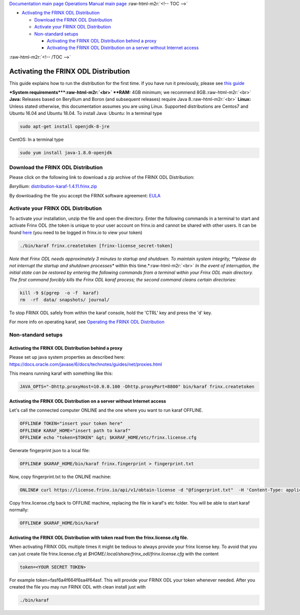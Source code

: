 .. role:: raw-html-m2r(raw)
   :format: html


`Documentation main page <https://frinxio.github.io/Frinx-docs/>`_
`Operations Manual main page <https://frinxio.github.io/Frinx-docs/FRINX_ODL_Distribution/Beryllium/operations_manual.html>`_
:raw-html-m2r:`<!-- TOC -->`


* `Activating the FRINX ODL Distribution <#activating-the-frinx-odl-distribution>`_

  * `Download the FRINX ODL Distribution <#download-the-frinx-odl-distribution>`_
  * `Activate your FRINX ODL Distribution <#activate-your-frinx-odl-distribution>`_
  * `Non-standard setups <#non-standard-setups>`_

    * `Activating the FRINX ODL Distribution behind a proxy <#activating-the-frinx-odl-distribution-behind-a-proxy>`_
    * `Activating the FRINX ODL Distribution on a server without Internet access <#activating-the-frinx-odl-distribution-on-a-server-without-internet-access>`_

:raw-html-m2r:`<!-- /TOC -->`

Activating the FRINX ODL Distribution
=====================================

This guide explains how to run the distribution for the first time. If you have run it previously, please see `this guide <running-frinx-odl-after-activation.md>`_

**\ *System requirements*\ **\ :raw-html-m2r:`<br>`
**RAM:** 4GB minimum; we recommend 8GB.\ :raw-html-m2r:`<br>`
**Java:** Releases based on Beryllium and Boron (and subsequent releases) require Java 8.\ :raw-html-m2r:`<br>`
**Linux:** Unless stated otherwise, this documentation assumes you are using Linux. Supported distributions are Centos7 and Ubuntu 16.04 and  Ubuntu 18.04.
To install Java:
Ubuntu: In a terminal type

.. code-block::

   sudo apt-get install openjdk-8-jre


CentOS: In a terminal type

.. code-block::

   sudo yum install java-1.8.0-openjdk


Download the FRINX ODL Distribution
-----------------------------------

Please click on the following link to download a zip archive of the FRINX ODL Distribution:

*Beryllium*\ : `distribution-karaf-1.4.11.frinx.zip <https://license.frinx.io/download/distribution-karaf-1.4.11.frinx.zip>`_  

By downloading the file you accept the FRINX software agreement: `EULA <7793505-v7-Frinx-ODL-Distribution-Software-End-User-License-Agreement.pdf>`_

Activate your FRINX ODL Distribution
------------------------------------

To activate your installation, unzip the file and open the directory. Enter the following commands in a terminal to start and activate Frinx ODL (the token is unique to your user account on frinx.io and cannot be shared with other users. It can be found `here <https://frinx.io/my-licenses-information>`_ (you need to be logged in frinx.io to view your token)

.. code-block::

   ./bin/karaf frinx.createtoken [frinx-license_secret-token]


*Note that Frinx ODL needs approximately 3 minutes to startup and shutdown. To maintain system integrity, **please do not interrupt the startup and shutdown processes** within this time.*\ :raw-html-m2r:`<br>`
*In the event of interruption, the initial state can be restored by entering the following commands from a terminal within your Frinx ODL main directory. The first command forcibly kills the Frinx ODL karaf process; the second command cleans certain directories:*

.. code-block::

   kill -9 $(pgrep  -o -f  karaf)
   rm  -rf  data/ snapshots/ journal/

To stop FRINX ODL safely from within the karaf console, hold the 'CTRL' key and press the 'd' key.

For more info on operating karaf, see `Operating the FRINX ODL Distribution <running-frinx-odl-after-activation>`_

Non-standard setups
-------------------

Activating the FRINX ODL Distribution behind a proxy
^^^^^^^^^^^^^^^^^^^^^^^^^^^^^^^^^^^^^^^^^^^^^^^^^^^^

Please set up java system properties as described here: https://docs.oracle.com/javase/6/docs/technotes/guides/net/proxies.html

This means running karaf with something like this:

.. code-block::

   JAVA_OPTS="-Dhttp.proxyHost=10.0.0.100 -Dhttp.proxyPort=8800" bin/karaf frinx.createtoken



Activating the FRINX ODL Distribution on a server without Internet access
^^^^^^^^^^^^^^^^^^^^^^^^^^^^^^^^^^^^^^^^^^^^^^^^^^^^^^^^^^^^^^^^^^^^^^^^^

Let's call the connected computer ONLINE and the one where you want to run karaf OFFLINE.

.. code-block::

   OFFLINE# TOKEN="insert your token here"
   OFFLINE# KARAF_HOME="insert path to karaf"
   OFFLINE# echo "token=$TOKEN" &gt; $KARAF_HOME/etc/frinx.license.cfg



Generate fingerprint json to a local file:

.. code-block::

   OFFLINE# $KARAF_HOME/bin/karaf frinx.fingerprint > fingerprint.txt



Now, copy fingerprint.txt to the ONLINE machine:

.. code-block::

    ONLINE# curl https://license.frinx.io/api/v1/obtain-license -d "@fingerprint.txt"  -H 'Content-Type: application/json' -X PUT > frinx.license.cfg



Copy frinx.license.cfg back to OFFLINE machine, replacing the file in karaf's etc folder. You will be able to start karaf normally:

.. code-block::

   OFFLINE# $KARAF_HOME/bin/karaf


Activating the FRINX ODL Distribution with token read from the frinx.license.cfg file.
^^^^^^^^^^^^^^^^^^^^^^^^^^^^^^^^^^^^^^^^^^^^^^^^^^^^^^^^^^^^^^^^^^^^^^^^^^^^^^^^^^^^^^

When activating FRINX ODL multiple times it might be tedious to always provide your frinx license key. To avoid that you can just create file frinx.license.cfg at *$HOME/.local/share/frinx_odl/frinx.license.cfg* with the content

.. code-block::

   token=<YOUR SECRET TOKEN>


For example token=fasf6a4f664f6sa4f64asf. This will provide your FRINX ODL your token whenever needed. After you created the file you may run FRINX ODL with clean install just with

.. code-block::

   ./bin/karaf
